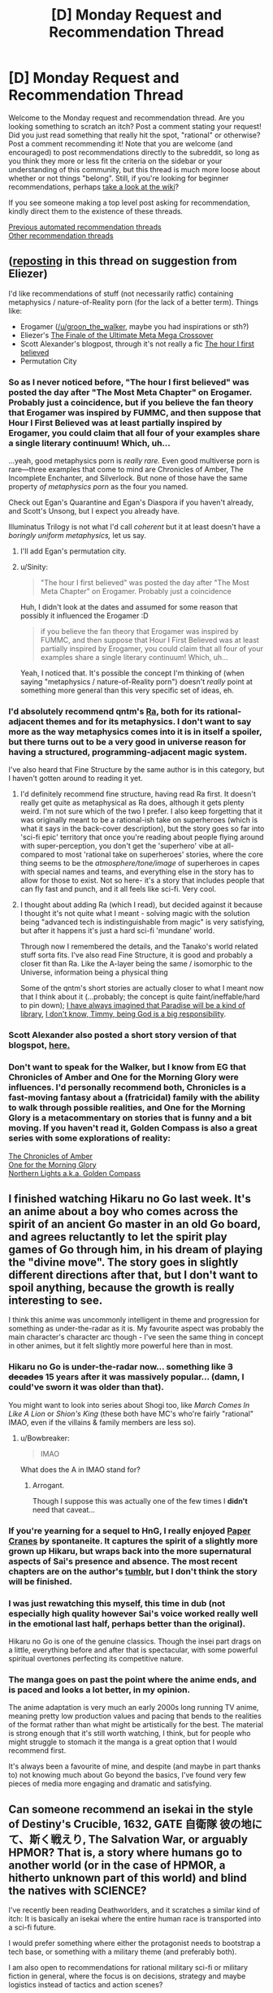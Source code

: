 #+TITLE: [D] Monday Request and Recommendation Thread

* [D] Monday Request and Recommendation Thread
:PROPERTIES:
:Author: AutoModerator
:Score: 40
:DateUnix: 1617026421.0
:DateShort: 2021-Mar-29
:END:
Welcome to the Monday request and recommendation thread. Are you looking something to scratch an itch? Post a comment stating your request! Did you just read something that really hit the spot, "rational" or otherwise? Post a comment recommending it! Note that you are welcome (and encouraged) to post recommendations directly to the subreddit, so long as you think they more or less fit the criteria on the sidebar or your understanding of this community, but this thread is much more loose about whether or not things "belong". Still, if you're looking for beginner recommendations, perhaps [[https://www.reddit.com/r/rational/wiki][take a look at the wiki]]?

If you see someone making a top level post asking for recommendation, kindly direct them to the existence of these threads.

[[https://www.reddit.com/r/rational/search?q=%22Monday+Request+and+Recommendation+Thread%22&restrict_sr=on&sort=new&t=all][Previous automated recommendation threads]]\\
[[http://pastebin.com/SbME9sXy][Other recommendation threads]]


** ([[https://www.reddit.com/r/rational/comments/mao94s/d_monday_request_and_recommendation_thread/gsid2tl/][reposting]] in this thread on suggestion from Eliezer)

I'd like recommendations of stuff (not necessarily ratfic) containing metaphysics / nature-of-Reality porn (for the lack of a better term). Things like:

- Erogamer ([[/u/groon_the_walker]], maybe you had inspirations or sth?)
- Eliezer's [[https://www.fanfiction.net/s/5389450/1/The-Finale-of-the-Ultimate-Meta-Mega-Crossover][The Finale of the Ultimate Meta Mega Crossover]]
- Scott Alexander's blogpost, through it's not really a fic [[https://slatestarcodex.com/2018/04/01/the-hour-i-first-believed/][The hour I first believed]]
- Permutation City
:PROPERTIES:
:Author: Sinity
:Score: 12
:DateUnix: 1617030514.0
:DateShort: 2021-Mar-29
:END:

*** So as I never noticed before, "The hour I first believed" was posted the day after "The Most Meta Chapter" on Erogamer. Probably just a coincidence, but if you believe the fan theory that Erogamer was inspired by FUMMC, and then suppose that Hour I First Believed was at least partially inspired by Erogamer, you could claim that all four of your examples share a single literary continuum! Which, uh...

...yeah, good metaphysics porn is /really rare./ Even good multiverse porn is rare---three examples that come to mind are Chronicles of Amber, The Incomplete Enchanter, and Silverlock. But none of those have the same property /of metaphysics porn/ as the four you named.

Check out Egan's Quarantine and Egan's Diaspora if you haven't already, and Scott's Unsong, but I expect you already have.

Illuminatus Trilogy is not what I'd call /coherent/ but it at least doesn't have a /boringly uniform metaphysics,/ let us say.
:PROPERTIES:
:Author: groon_the_walker
:Score: 5
:DateUnix: 1617091491.0
:DateShort: 2021-Mar-30
:END:

**** I'll add Egan's permutation city.
:PROPERTIES:
:Author: echemon
:Score: 2
:DateUnix: 1617403204.0
:DateShort: 2021-Apr-03
:END:


**** u/Sinity:
#+begin_quote
  "The hour I first believed" was posted the day after "The Most Meta Chapter" on Erogamer. Probably just a coincidence
#+end_quote

Huh, I didn't look at the dates and assumed for some reason that possibly it influenced the Erogamer :D

#+begin_quote
  if you believe the fan theory that Erogamer was inspired by FUMMC, and then suppose that Hour I First Believed was at least partially inspired by Erogamer, you could claim that all four of your examples share a single literary continuum! Which, uh...
#+end_quote

Yeah, I noticed that. It's possible the concept I'm thinking of (when saying "metaphysics / nature-of-Reality porn") doesn't /really/ point at something more general than this very specific set of ideas, eh.
:PROPERTIES:
:Author: Sinity
:Score: 1
:DateUnix: 1617677674.0
:DateShort: 2021-Apr-06
:END:


*** I'd absolutely recommend qntm's [[https://qntm.org/ra][Ra]], both for its rational-adjacent themes and for its metaphysics. I don't want to say more as the way metaphysics comes into it is in itself a spoiler, but there turns out to be a very good in universe reason for having a structured, programming-adjacent magic system.

I've also heard that Fine Structure by the same author is in this category, but I haven't gotten around to reading it yet.
:PROPERTIES:
:Author: netstack_
:Score: 4
:DateUnix: 1617225504.0
:DateShort: 2021-Apr-01
:END:

**** I'd definitely recommend fine structure, having read Ra first. It doesn't really get quite as metaphysical as Ra does, although it gets plenty weird. I'm not sure which of the two I prefer. I also keep forgetting that it was originally meant to be a rational-ish take on superheroes (which is what it says in the back-cover description), but the story goes so far into 'sci-fi epic' territory that once you're reading about people flying around with super-perception, you don't get the 'superhero' vibe at all- compared to most 'rational take on superheroes' stories, where the core thing seems to be the /atmosphere/tone/image/ of superheroes in capes with special names and teams, and everything else in the story has to allow for those to exist. Not so here- it's a story that includes people that can fly fast and punch, and it all feels like sci-fi. Very cool.
:PROPERTIES:
:Author: echemon
:Score: 7
:DateUnix: 1617239866.0
:DateShort: 2021-Apr-01
:END:


**** I thought about adding Ra (which I read), but decided against it because I thought it's not quite what I meant - solving magic with the solution being "advanced tech is indistinguishable from magic" is very satisfying, but after it happens it's just a hard sci-fi 'mundane' world.

Through now I remembered the details, and the Tanako's world related stuff sorta fits. I've also read Fine Structure, it is good and probably a closer fit than Ra. Like the A-layer being the same / isomorphic to the Universe, information being a physical thing

Some of the qntm's short stories are actually closer to what I meant now that I think about it (...probably; the concept is quite faint/ineffable/hard to pin down); [[https://qntm.org/library][I have always imagined that Paradise will be a kind of library]], [[https://qntm.org/responsibility][I don't know, Timmy, being God is a big responsibility]].
:PROPERTIES:
:Author: Sinity
:Score: 2
:DateUnix: 1617676897.0
:DateShort: 2021-Apr-06
:END:


*** Scott Alexander also posted a short story version of that blogspot, [[https://slatestarcodex.com/2017/03/21/repost-the-demiurges-older-brother/][here.]]
:PROPERTIES:
:Author: Badewell
:Score: 3
:DateUnix: 1617066987.0
:DateShort: 2021-Mar-30
:END:


*** Don't want to speak for the Walker, but I know from EG that Chronicles of Amber and One for the Morning Glory were influences. I'd personally recommend both, Chronicles is a fast-moving fantasy about a (fratricidal) family with the ability to walk through possible realities, and One for the Morning Glory is a metacommentary on stories that is funny and a bit moving. If you haven't read it, Golden Compass is also a great series with some explorations of reality:

[[https://en.wikipedia.org/wiki/The_Chronicles_of_Amber][The Chronicles of Amber]]\\
[[https://www.goodreads.com/book/show/152328.One_for_the_Morning_Glory][One for the Morning Glory]]\\
[[https://www.goodreads.com/book/show/119322.The_Golden_Compass][Northern Lights a.k.a. Golden Compass]]
:PROPERTIES:
:Author: Amonwilde
:Score: 3
:DateUnix: 1617034628.0
:DateShort: 2021-Mar-29
:END:


** I finished watching Hikaru no Go last week. It's an anime about a boy who comes across the spirit of an ancient Go master in an old Go board, and agrees reluctantly to let the spirit play games of Go through him, in his dream of playing the "divine move". The story goes in slightly different directions after that, but I don't want to spoil anything, because the growth is really interesting to see.

I think this anime was uncommonly intelligent in theme and progression for something as under-the-radar as it is. My favourite aspect was probably the main character's character arc though - I've seen the same thing in concept in other animes, but it felt slightly more powerful here than in most.
:PROPERTIES:
:Author: jozdien
:Score: 21
:DateUnix: 1617029170.0
:DateShort: 2021-Mar-29
:END:

*** Hikaru no Go is under-the-radar now... something like +3 decades+ 15 years after it was *massively* popular... (damn, I could've sworn it was older than that).

You might want to look into series about Shogi too, like /March Comes In Like A Lion/ or /Shion's King/ (these both have MC's who're fairly "rational" IMAO, even if the villains & family members are less so).
:PROPERTIES:
:Author: JAFANZ
:Score: 15
:DateUnix: 1617032493.0
:DateShort: 2021-Mar-29
:END:

**** u/Bowbreaker:
#+begin_quote
  IMAO
#+end_quote

What does the A in IMAO stand for?
:PROPERTIES:
:Author: Bowbreaker
:Score: 1
:DateUnix: 1617283928.0
:DateShort: 2021-Apr-01
:END:

***** Arrogant.

Though I suppose this was actually one of the few times I *didn't* need that caveat...
:PROPERTIES:
:Author: JAFANZ
:Score: 2
:DateUnix: 1617286633.0
:DateShort: 2021-Apr-01
:END:


*** If you're yearning for a sequel to HnG, I really enjoyed [[https://archiveofourown.org/works/7762027/chapters/17700841][Paper Cranes]] by spontaneite. It captures the spirit of a slightly more grown up Hikaru, but wraps back into the more supernatural aspects of Sai's presence and absence. The most recent chapters are on the author's [[https://tenspontaneite.tumblr.com/][tumblr]], but I don't think the story will be finished.
:PROPERTIES:
:Author: nytelios
:Score: 7
:DateUnix: 1617038117.0
:DateShort: 2021-Mar-29
:END:


*** I was just rewatching this myself, this time in dub (not especially high quality however Sai's voice worked really well in the emotional last half, perhaps better than the original).

Hikaru no Go is one of the genuine classics. Though the insei part drags on a little, everything before and after that is spectacular, with some powerful spiritual overtones perfecting its competitive nature.
:PROPERTIES:
:Author: EdenicFaithful
:Score: 6
:DateUnix: 1617048073.0
:DateShort: 2021-Mar-30
:END:


*** The manga goes on past the point where the anime ends, and is paced and looks a lot better, in my opinion.

The anime adaptation is very much an early 2000s long running TV anime, meaning pretty low production values and pacing that bends to the realities of the format rather than what might be artistically for the best. The material is strong enough that it's still worth watching, I think, but for people who might struggle to stomach it the manga is a great option that I would recommend first.

It's always been a favourite of mine, and despite (and maybe in part thanks to) not knowing much about Go beyond the basics, I've found very few pieces of media more engaging and dramatic and satisfying.
:PROPERTIES:
:Author: churidys
:Score: 4
:DateUnix: 1617256799.0
:DateShort: 2021-Apr-01
:END:


** Can someone recommend an isekai in the style of Destiny's Crucible, 1632, GATE 自衛隊 彼の地にて、斯く戦えり, The Salvation War, or arguably HPMOR? That is, a story where humans go to another world (or in the case of HPMOR, a hitherto unknown part of this world) and blind the natives with SCIENCE?

I've recently been reading Deathworlders, and it scratches a similar kind of itch: It is basically an isekai where the entire human race is transported into a sci-fi future.

I would prefer something where either the protagonist needs to bootstrap a tech base, or something with a military theme (and preferably both).

I am also open to recommendations for rational military sci-fi or military fiction in general, where the focus is on decisions, strategy and maybe logistics instead of tactics and action scenes?
:PROPERTIES:
:Author: walruz
:Score: 7
:DateUnix: 1617103679.0
:DateShort: 2021-Mar-30
:END:

*** Magestic by gwresearch ([[https://storiesonline.net/s/63138/magestic]] - need to make an account to view full chapters)\\
Castle Kingside by Gennon Asche\\
Enlightened Empire by Sociable Hermit\\
The Red Lands by ForestRage\\
Release that Witch by Er Mu\\
Tales of the Reincarnated Lord by Smoke Is A Path

Zipang (not sure if theres a novel but its an anime about a japanese destroyer and its crew being sent back to 1942)

1632 by Eric Flint (currently reading this so not sure if i would recommend it yet)
:PROPERTIES:
:Author: asdfghjkl1331
:Score: 7
:DateUnix: 1617120597.0
:DateShort: 2021-Mar-30
:END:

**** I'd second Release that Witch --- it's a really great read and I'd consider it one of the best web novels of this type, although

>! The ending leaves a lot to be desired. I know the Chinese government interfered in the ending (and they are forever thin-skinned shitheads for that), but it was really messy and left me feeling a bit down that the author couldn't stick the landing. !<

I'd also second Castle Kingside. It's a really good take, though it is on hiatus while the author rewrites what they've posted so far.

I'd also rec Magic Industry Empire.
:PROPERTIES:
:Author: RohingyaWarrior
:Score: 3
:DateUnix: 1617308891.0
:DateShort: 2021-Apr-02
:END:

***** I third Release that Witch. It's a really, really good novel.
:PROPERTIES:
:Author: GennonAsche
:Score: 1
:DateUnix: 1617400636.0
:DateShort: 2021-Apr-03
:END:


**** De rec on Castle Kingside, solely because the author is editing the first half of the book and rewriting the second half of what's released and should be putting that up later this month. Great story though.
:PROPERTIES:
:Author: RUGDelverOP
:Score: 2
:DateUnix: 1617451976.0
:DateShort: 2021-Apr-03
:END:


**** I'm reading magestic, and it's alright, but I'm not really sure how it fits with the others. So far, The time traveller has used future knowledge to play the stock market, warn people about disasters etc, and set up people, materiel and organizations for future plans, but he hasn't really done anything that wasn't scientifically known in the 1980s- except for his nanotech blood infusions. I guess there'll be more future-tech later on?
:PROPERTIES:
:Author: echemon
:Score: 1
:DateUnix: 1617237538.0
:DateShort: 2021-Apr-01
:END:

***** he is mostly setting up for now and the story becomes much more military focused later on
:PROPERTIES:
:Author: asdfghjkl1331
:Score: 1
:DateUnix: 1617286563.0
:DateShort: 2021-Apr-01
:END:


*** This one's a bit old and dead, but [[https://forums.spacebattles.com/threads/the-accident.169032/][The Accident]] was pretty good while it lasted.
:PROPERTIES:
:Author: notgreat
:Score: 1
:DateUnix: 1617310128.0
:DateShort: 2021-Apr-02
:END:


*** Not an isekai, but [[https://www.fanfiction.net/s/12212363/1/Harry-Potter-and-The-Iron-Lady][Harry Potter and The Iron Lady]] is "muggles outmatching wizards with superior tech". Closer to GATE than HPMOR, through protagonist is Harry Potter with different (foster) parents (father being a soldier), resulting in being a different character like in HPMOR.
:PROPERTIES:
:Author: Sinity
:Score: 1
:DateUnix: 1617678156.0
:DateShort: 2021-Apr-06
:END:

**** I would argue that Harry Potter is an isekai, just that the other world Harry is transported to is a hidden part of this world.
:PROPERTIES:
:Author: walruz
:Score: 0
:DateUnix: 1617692385.0
:DateShort: 2021-Apr-06
:END:


** I read through Beware of Chicken, and I see why it's so highly rated on RR. It's like xianxia chicken soup for the soul, with a setting that is so explicitly positive that it brings a smile to my face every chapter. Any other stories like that? Preferably male lead and straight romance. The only other examples I can think of off the top of my head are Spice and Wolf, and maybe Curse of Chalion.
:PROPERTIES:
:Author: CaramilkThief
:Score: 22
:DateUnix: 1617046737.0
:DateShort: 2021-Mar-30
:END:

*** Oooh... Caz...

Actually, if you like Curse of Chalion, you should check out Gentleman Jole & The Red Queen (actually, the entire Vorkosiverse becomes more SF-Romance [the Romance has always been strong though] than MilSF from... umm... Komarr?).
:PROPERTIES:
:Author: JAFANZ
:Score: 4
:DateUnix: 1617049663.0
:DateShort: 2021-Mar-30
:END:


*** Bujolds Penric & Desdemona series.

Bujold is pretty much a universal rec of course, but Penric is the most chicken soupy.
:PROPERTIES:
:Author: Izeinwinter
:Score: 2
:DateUnix: 1617186408.0
:DateShort: 2021-Mar-31
:END:

**** Already read them, but thanks! :)
:PROPERTIES:
:Author: CaramilkThief
:Score: 1
:DateUnix: 1617295517.0
:DateShort: 2021-Apr-01
:END:


*** the Becky Chambers books, beginning with The Long Way to a Small Angry Planet; and "Ancestral Night" by Elizabeth Bear.
:PROPERTIES:
:Author: PastafarianGames
:Score: 3
:DateUnix: 1617335723.0
:DateShort: 2021-Apr-02
:END:

**** Already read Long Way, I'll check out Ancestral Night. Thanks!
:PROPERTIES:
:Author: CaramilkThief
:Score: 2
:DateUnix: 1617471212.0
:DateShort: 2021-Apr-03
:END:


** I'll make a tentative rec for There are Superheroes in this Story.

[[https://www.royalroad.com/fiction/41437/there-are-superheroes-in-this-story]]

It's a new superhero psychodrama on RR. It's still pretty early, but it shows a promising start.

The writing style is a little choppy. Like it has lots of really short scenes that switch between characters and times. But the prose is above average for webfic.
:PROPERTIES:
:Author: sunshine_cata
:Score: 4
:DateUnix: 1617164311.0
:DateShort: 2021-Mar-31
:END:


** I liked Born Weapons by Gallyrat. It's an alt-history, AU Naruto fanfic that sort-of reminded me of the style that The Game of Champions had.

*Link*: [[https://www.fanfiction.net/s/13702987/1/Born-Weapons]]

*Desc*: I am the empty vessel. I am the clay soldier in which the will of fire burns. (AU) (Reboot of Shinobi: Team 7)
:PROPERTIES:
:Author: ashinator92
:Score: 12
:DateUnix: 1617034295.0
:DateShort: 2021-Mar-29
:END:

*** 2nd this rec, I just read all the available chapters and love it. Wish there were more chapters, but the potential of this fic is huge imo.
:PROPERTIES:
:Author: Throwawayrads
:Score: 3
:DateUnix: 1617457524.0
:DateShort: 2021-Apr-03
:END:

**** The original was very good as well, but the sequel is somehow still leagues above. I highly recommend people read it.
:PROPERTIES:
:Author: _The_Bomb
:Score: 1
:DateUnix: 1617493790.0
:DateShort: 2021-Apr-04
:END:


** Just yesterday I started reading [[https://www.royalroad.com/fiction/40373/vigor-mortis][Vigor Mortis]] and, hot damn, am I glad I did (and it totally deserves its spot on RR's toplist).

If I had to boil down what I like about this, it's that the author doesn't seem to be afraid to write what she wants to write and embrace it. The escalating levels of insanity are also fantastic.

Even though they're vastly different in, well almost every way, the two closest works I can think of that exemplify this glorious-descent-into-insanity style (and are also totally awesome) are:

- [[http://unsongbook.com/][Unsong]]
- [[https://www.royalroad.com/fiction/23539/super-science-fast-romance][Super Science and Fast Romance]]

From a more authorial perspective, I'm impressed because doing this is /hard/, especially when you're writing a web-fiction where you get instant feedback. It's all too easy as an author to cave in and abandon or twist your creative vision to follow the hordes of commentators who think they know better, and even worse, when you have a live following, it makes you scared to take the risks you'd have taken before (when you had a smaller or no audience).

This all ties back to something that I've been wavering back and forth on for a while (right now I'm on "no"), namely the old "do your read the comments" question that comes with publishing any sort of online content. On the one hand, the live feedback and praise feels good, but the scorn feels even worse. Even if you have 100 positive comments, one mean one will weigh far heavier on the psyche than all those other ones put together. Also--and sorry for not mincing words here--but most critique/suggestions/recommendations/fixes/hints outside of basic SPAG that authors of webfiction get is complete garbage. Some sites are notorious for this (*cough* spacebattles *cough*) but the RR comments section can also devolve into creative-toxicity quickly.
:PROPERTIES:
:Author: Dragongeek
:Score: 17
:DateUnix: 1617028050.0
:DateShort: 2021-Mar-29
:END:

*** u/sunshine_cata:
#+begin_quote
  If I had to boil down what I like about this, it's that the author doesn't seem to be afraid to write what she wants to write and embrace it. The escalating levels of insanity are also fantastic.
#+end_quote

You should check out Gideon the Ninth.
:PROPERTIES:
:Author: sunshine_cata
:Score: 12
:DateUnix: 1617034949.0
:DateShort: 2021-Mar-29
:END:

**** I have! I enjoyed Gideon the Ninth (as an audiobook) although I couldn't quite get into the second book--I found it very confusing.
:PROPERTIES:
:Author: Dragongeek
:Score: 2
:DateUnix: 1617036778.0
:DateShort: 2021-Mar-29
:END:

***** The second book's median res premise does get explained, while it leave a lot unexplained and demanding a third, eventually; it does accomplish some interesting worldbuilding.
:PROPERTIES:
:Author: Empiricist_or_not
:Score: 3
:DateUnix: 1617062828.0
:DateShort: 2021-Mar-30
:END:


*** It's funny you say this since this story is literally a quest with direct reader input on what the main character does lol

[[https://fiction.live/stories/Vigor-Mortis/MNAj8qQMB8b9asLLn][(Link here)]]
:PROPERTIES:
:Author: alexkeev
:Score: 6
:DateUnix: 1617048850.0
:DateShort: 2021-Mar-30
:END:

**** Eh, I think my point stands and the author dropped doing it as a quest anyways...
:PROPERTIES:
:Author: Dragongeek
:Score: 2
:DateUnix: 1617049238.0
:DateShort: 2021-Mar-30
:END:


*** Thanks for the rec! Caught up real quick and can't wait for more.
:PROPERTIES:
:Author: FullHavoc
:Score: 1
:DateUnix: 1617593339.0
:DateShort: 2021-Apr-05
:END:


** What are some good, graphic, vanilla romance fics? (so e.g. ones including explicit, steamy descriptions of sexual intercourse, but nothing too kinky or bdsm-y)? Ideally with overarching fantasy or sci-fi themes.
:PROPERTIES:
:Author: --MCMC--
:Score: 3
:DateUnix: 1617218200.0
:DateShort: 2021-Mar-31
:END:

*** The literotica author NovusAnimus writes good erotica. His Medusa: Fate's Game has some nice vanilla monster girl action. I also hear great things about his My Little Ventrue series, which is supposed to be urban fantasy.
:PROPERTIES:
:Author: CaramilkThief
:Score: 2
:DateUnix: 1617295884.0
:DateShort: 2021-Apr-01
:END:


*** The Last Sovereign got a big discussion here the other week, people talking about how it was surprisingly good and rational and all. It's an RPG maker game instead of traditional erotica, set in a traditonal-ish fantasy erotica world with way more depth then that setting normally gets, but spent so long as purely text-based anyway that the distinction isn't very relevant. You can get a guide to breeze through the content a lot easier if the gameplay itself isn't your thing. I played it a few years back and enjoyed it before taking a break, but I've been meaning to go back to it for ages. I'm always terribly unmotivated to go through half-remembered works again, I don't think there's even half a dozen movies/shows/games/novels I've intentionally revisited unless it was to get a refresher on a work-in-progress to appreciate the coming ending better, and I had like 16 hours playtime my The Last Sovereign savefile years back so that's a lot to get through. Art started getting added into the scenes some point months/years ago too btw.
:PROPERTIES:
:Author: gramineous
:Score: 2
:DateUnix: 1617236594.0
:DateShort: 2021-Apr-01
:END:

**** While a great game and recommendation in general, I think TLS is about as far from "vanilla" as possible...
:PROPERTIES:
:Author: AurelianoTampa
:Score: 1
:DateUnix: 1617432618.0
:DateShort: 2021-Apr-03
:END:

***** Eh, its been a while so I don't remember how much of it could pass as vanilla, and finding something entirely vanilla seems diffcult. Especially given you don't choose a setting that's got magic or high-tech if you want to write 100% vanilla content by and large anyway. And I guess my standards are kinda skewed, I used to head out to a local kink/bdsm club on the regular until it closed down.
:PROPERTIES:
:Author: gramineous
:Score: 2
:DateUnix: 1617433421.0
:DateShort: 2021-Apr-03
:END:


*** Dream Drive on literotica was recommended here a few times. It's long but unfinished. The author also has 2 books published, though considerably less graphic.
:PROPERTIES:
:Author: GlueBoy
:Score: 2
:DateUnix: 1617408943.0
:DateShort: 2021-Apr-03
:END:


*** Not vanilla, but Fel's novels Tarrin Kael & Subjugation are closer to what you might want
:PROPERTIES:
:Author: destiny_carry
:Score: 1
:DateUnix: 1617673683.0
:DateShort: 2021-Apr-06
:END:


** I'd like to give a recommendation for the anime “Kaguya-Sama: Love is War” which is a high school coming of age slice of life rom-com. The story follows the life of the student council at a prestigious high school and more particularly the relationship between the president Miyuki and Vice President Kaguya. The big twist for the shows premise is that both characters want to trick the other into confessing their feelings which leads to dramatic thriller-esque scheming battles center around romcom tropes.

The first season is available on Hulu.

The first and second season are available on funimation (free w/ ads).
:PROPERTIES:
:Author: saltedmangos
:Score: 14
:DateUnix: 1617031657.0
:DateShort: 2021-Mar-29
:END:

*** I also heartily recommend this series.\\
The second season in particular is something that I've given one of the only four perfect 10s I've ever granted a series in myanimelist (the other three being Monster, Death Note, and Madoka Magica)\\
This 10 doesn't mean literal perfection, of course, but it's more of an indication of my absolute enjoyment thereof.
:PROPERTIES:
:Author: ArisKatsaris
:Score: 6
:DateUnix: 1617127836.0
:DateShort: 2021-Mar-30
:END:


*** I second this recommendation. Hilarious show, and surprisingly realistic in how self-deluded and awkward people are at that age.
:PROPERTIES:
:Author: jozdien
:Score: 5
:DateUnix: 1617032604.0
:DateShort: 2021-Mar-29
:END:


** I picked up Kindle Unlimited for the free month because I'm finally getting around to reading Cradle. (It's fine, I guess. As dirtbag cultivation stories go, it's fine.) Looking for recommendations for anything that's particularly great or anything that's particularly great popcorn trash. Bonus points for any or all of:

- queerness,
- extremely non-standard theology,
- characters who actually spend time with each other (which doesn't preclude adventure; see The Boneless Mercies)
- characters whose biggest power is being nice to people
- compelling, entertaining, or clever banter
- relationship-shattering secrets being dealt with by talking about them like grown-ass adults at the earliest appropriate time
:PROPERTIES:
:Author: PastafarianGames
:Score: 10
:DateUnix: 1617074049.0
:DateShort: 2021-Mar-30
:END:

*** I went through all my KU purchases to make this list. Ironically, it made me realize just how shit the catalogue is and I cancelled my subscription(again).

Recommended:

- Ash and Sand Trilogy - just great\\
- Cradle - I've become increasingly down on it since uncrowned, but I'll still read the next one when it comes out in a few days.\\
- The Salvage Crew - I really liked this because I went in blind, so I recommend you do that too. But if you need to know a bit more to get interested: it's a sci fi first contact story\\
- Aching God - fantasy sword and sorcery dungeon crawler\\

Recommended with reservations:

- The Traveler's Gate Trilogy - positive: anime characterization/fight logic/pacing, negative: anime characterization/fight logic/pacing\\
- Daniel Black - based on how he writes women/relationships I suspect the author has never had a conversation with a human female, but the base building and magic muchkinning are just unmatched and make up for it I guess\\
- Small Unit Tactics - the author is very knowledgeable of medieval combat, but the narrative structure is just fucking odious.\\
- Shadeslinger - overlong and too much "marvel banter"(which I fucking detest), but ultimately pretty good for a VRMMO litrpg(which I fucking detest)\\
- Destiny's Crucible - first 4 books are OK besides harem, bad pacing and a bit too fawning of the MC, but after that the author goes through a classic case of "I don't know why people like my books", changes MC and stops writing uplift isekai.\\
- Life Reset - beginning is wack with the lawyers and the time dilation, but I like the base-building\\
- Disgardium - positive: dystopian russian vrmmo litrpg, Negative: dystopian russian vrmmo litrpg(which I fucking detest)

Did not like, but many on sub like:

- Bobiverse - the author is incapable of producing narrative tension without making his MCs carry idiot balls(which I fucking detest)
:PROPERTIES:
:Author: GlueBoy
:Score: 7
:DateUnix: 1617486828.0
:DateShort: 2021-Apr-04
:END:

**** Thanks for the recommendations. You just have to accept that Daniel Black's an erotic novel for straight men that happens to include magic and base-building, and it becomes art.
:PROPERTIES:
:Author: echemon
:Score: 2
:DateUnix: 1617567088.0
:DateShort: 2021-Apr-05
:END:

***** I was being hyperbolic. And I don't mind the erotic novel part, it's that the author seems incapable of portraying genuine intimacy and affection that I dislike.

An example of that is how whenever Daniel does something nice for his wives(which is a very low bar to cross), they will reciprocate with sexual acts, even explicitly saying so out loud: "Thank you so much, you're getting so luck tonight" or "I'm going to give you the best blowjob of your life for that".

Whether the author intends to or not, it comes across as a transactional exchange of sexual favours for "nice" acts, rather than a genuine display of intimacy between loving partners. It's the equivalent of a trophy wife begrudgingly giving a blowjob because he took her shopping. Not a healthy way to think of relationships.

I've read multiple works of this author, that's just how the guy writes relationships. It's unfortunate because he writes magic and base-building in a very satisfying way, but there you go.
:PROPERTIES:
:Author: GlueBoy
:Score: 4
:DateUnix: 1617570412.0
:DateShort: 2021-Apr-05
:END:


**** Picked up Aching God to start with. It's quite good!
:PROPERTIES:
:Author: PastafarianGames
:Score: 2
:DateUnix: 1617639736.0
:DateShort: 2021-Apr-05
:END:

***** That's a SPFBO finalist, I believe. Ash and Sand is another one. Pretty much all of the finalists are on KU, and some are really good.
:PROPERTIES:
:Author: GlueBoy
:Score: 1
:DateUnix: 1617684121.0
:DateShort: 2021-Apr-06
:END:


*** Unfortunately, you have just described Homestuck. Good luck.

No but seriously, Homestuck meets all that criteria, unless you're particular about spending time with your friends online rather than in person not counting. Or if you exclusively want cleverness in your banter rather than the range that Homestuck has (I mean, Sweet Bro and Hella Jeff is an in-story webcomic created by one of the characters, with worse quality than what an 8 year old who's sole source of media was Adam Sandler movies could produce, but its like that on purpose, because something something satire). It is definitely a slog to get through the early acts though, it took me 3 or 4 attempts to actually start it successfully when I was getting into it about a decade back. There's a fanmade voice-acted read through that's been going under production for yonks now that I've been meaning to give a listen to after someone linked it here a couple months back: [[https://www.youtube.com/watch?v=5jMzJaztnFs&list=PLHO1rc05qiGtAidSBy_8jsEOlHXR6x4cd&index=2][This Link Here.]]

Edit: Uh maybe Love Crafted by RavensDagger (the guy who's doing Cinnamon Bun and like 5 other works right now or something)? I'm keeping up with their work Dead Tired right now. I also got to 35 chapters into Cinnamon Bun before deciding that while it wasn't bad, it didn't really grab me enough when I have a bunch of other stuff I'm keen to read. Love Crafted was a bit better, its about a fledging magic student accidentally contacting a Lovecraftian Elder/God/Entity/Thing when they were binding a familiar, and the new familiar spends its time trying to understand the world it is currently in, and also be careful to not shatter reality too much since people are using that right now. I stopped 24 chapters in because, iirc, it was one of those times I got caught up in reading something a few hours past when I should have gone to sleep, and it was similar to Cinnamon Bun in that it was pretty solid overall but I have other things I also want to read and I'll just go back to it later (although I do prefer Love Crafter to Cinnamon Bun, and also LC is apparently a finished work according to RoyalRoad).

I don't remember the work being queer, or any of the author's works I've read getting too interested in attraction or romantic relationships particularly. I'd call Lovecraft non-standard theology since its pretty incompatible with standard religious frameworks. Since the stakes aren't particularly dramatic so there is time for spending with one another rather than a hectic rush to avert world-ending disaster constantly (although I think the two works I put on hold to read kinda went a bit too far towards low stakes that it got a bit boring/aimless, but your mileage may vary). Being nice to people is definitely a major aspect of Love Crafted (and the entire motivation of Cinnamon Bun). The banter wasn't really a thing. I don't remember the dialogue standing out, just that its a young student and a horror that primarily exists adjacent to reality, so casual conversation isn't exactly their ballpark. For the record, Cinnamon Bun and Dead Tired do have a bunch of puns and wordplay, so I'll leave judgement on how clever you think puns are up to you, since I'm definitely too much of a glutton for pun-ishment to be fair here.
:PROPERTIES:
:Author: gramineous
:Score: 16
:DateUnix: 1617088584.0
:DateShort: 2021-Mar-30
:END:

**** u/fljared:
#+begin_quote
  Unfortunately, you have just described Homestuck. Good luck.
#+end_quote

What a beautiful sentence.
:PROPERTIES:
:Author: fljared
:Score: 5
:DateUnix: 1617582509.0
:DateShort: 2021-Apr-05
:END:


**** I have less than zero interest in Homestuck, but I'll take a look at Love Crafted. (I really like Cinnamon Bun, for what might be obvious reasons.)
:PROPERTIES:
:Author: PastafarianGames
:Score: 2
:DateUnix: 1617119730.0
:DateShort: 2021-Mar-30
:END:


*** Katalepsis sounds like something you might be interested in. In addition to being The Big Gay, it's a setting where magic consists of humans squinting carefully at eldritch horrors from beyond time amd space and trying to jot down a few notes before they go insane / spontaneously combust / turn into a wheel of cheese.

Available on RR
:PROPERTIES:
:Author: lo4952
:Score: 9
:DateUnix: 1617178381.0
:DateShort: 2021-Mar-31
:END:

**** Katalepsis is (Eldritch) God-tier and I love it so much. For so many reasons. It's so great, aaaaaaaaaaaa. It's badass and lovely and heartwarming and sexy and so full of feels, all in their own proper time!
:PROPERTIES:
:Author: PastafarianGames
:Score: 4
:DateUnix: 1617207441.0
:DateShort: 2021-Mar-31
:END:


*** I very very much did not like this story, but it has almost all the elements that you requested, so, maybe you will? I think that, especially with regards to your final point, it gets a bit repetitive, but check out [[https://ceruleanscrawling.wordpress.com/table-of-contents/][Heretical Edge]]

-edit- I realized you were probably looking for KU specific recommendations. Unfortunately, I've got nothing there, sorry.
:PROPERTIES:
:Author: DangerouslyUnstable
:Score: 3
:DateUnix: 1617218759.0
:DateShort: 2021-Mar-31
:END:

**** I read and did like Heretical Edge, and yes, I'm specifically looking for KU recommendations. :)

But thank you anyway!
:PROPERTIES:
:Author: PastafarianGames
:Score: 2
:DateUnix: 1617229912.0
:DateShort: 2021-Apr-01
:END:


*** Try Animorphs: The Reckoning if you haven't already.
:PROPERTIES:
:Author: ketura
:Score: 2
:DateUnix: 1617122843.0
:DateShort: 2021-Mar-30
:END:


*** Spice and Wolf maybe? It's slow as fuck like any other Japanese romance, but I liked that most of the drama was solved through good communication.
:PROPERTIES:
:Author: CaramilkThief
:Score: 2
:DateUnix: 1617125505.0
:DateShort: 2021-Mar-30
:END:

**** u/PastafarianGames:
#+begin_quote
  Spice and Wolf
#+end_quote

Hm. Does not appear to be on Kindle Unlimited, which is what I'm looking for recs on at the moment, but I'll put it on the general list.
:PROPERTIES:
:Author: PastafarianGames
:Score: 1
:DateUnix: 1617125940.0
:DateShort: 2021-Mar-30
:END:


*** These are webcomics, not prose, but they're free either way:

- [[https://www.egscomics.com/comic/2002-01-21][El Goonish Shive]] is a long-running comic centered around the interactions of a group of high schoolers with access to (secret)transformative magic and technology. Much of the plot is them talking out differences, understanding why they do or don't work as a couple, coming to terms with being queer and what to call themselves. Elliot is the "greatest power is being nice" character you're looking for, or something close. The beginning is rough but it's *rich* in minor details about characters that get explored later.

- [[http://www.leftoversoup.com/first.php][Leftover Soup]] spends a good amount of its time exploring some characters various queer/polyamourous relationships, though it does get heavy at a few points. Multiple times a sitcom-eque shenanigan set up and then defused by actually being mature and talking about it. The rest is mostly communication about interests and goals, and tabletop roleplay.
:PROPERTIES:
:Author: fljared
:Score: 2
:DateUnix: 1617583802.0
:DateShort: 2021-Apr-05
:END:

**** Heh, I've been an EGS fan for, hmmm, fifteen years now? and read Leftover Soup a while back, started when a friend pointed me towards it during Max's (I think?) Drop the Beat (or something) RPG arc. I liked that game design.

Good recs.
:PROPERTIES:
:Author: PastafarianGames
:Score: 1
:DateUnix: 1617588604.0
:DateShort: 2021-Apr-05
:END:


*** I wanted to recommend Katalepsis, but it already has been. So seconding that, basically.

Also, yes, you've just described Homestuck.
:PROPERTIES:
:Author: NTaya
:Score: 1
:DateUnix: 1617548990.0
:DateShort: 2021-Apr-04
:END:


** Amazon Prime has a new animated series out called Invincible. It's sort of like The Boys, a more realistic , violent take on the superhero genre, but because it's animated it can do stuff The Boys could never get away with.

The animation and music are consistently great too, especially in the action scenes. I watched the first episode this weekend and ending up binging all three episodes that are out now.
:PROPERTIES:
:Author: PHalfpipe
:Score: 9
:DateUnix: 1617124797.0
:DateShort: 2021-Mar-30
:END:

*** It's based on a completed comic series by the same name. The interesting thing is that the show is not just a 1:1 adaptation, but is correcting a lot of the storytelling mistakes of its source material, with the creator's help. And some of the animated character's appearance seem to have been "re-cast" based on the voice actor's appearance.

Another similar recommendation(as in western written adult animation) that came out recently is Dota: Dragon's Blood, based on the game Dota. It's pretty good, even for someone like me who doesn't play the game or know anything about the lore.
:PROPERTIES:
:Author: GlueBoy
:Score: 14
:DateUnix: 1617127217.0
:DateShort: 2021-Mar-30
:END:

**** DOTA: Dragon's Blood is surprisingly good! I mean, you'd expect a Netflix series written mostly to promote a MOBA to be trash, right? But the world building is actually good, the characters endearing, and the plot is... well, it's definitely flawed, but still manages to be interesting. There's even some (small) amount of rationality in there.
:PROPERTIES:
:Author: Metamancer
:Score: 3
:DateUnix: 1617494218.0
:DateShort: 2021-Apr-04
:END:


*** I watched 3 episodes [spoilers for the first 3 episodes ahead] and had problems with it. I am curious if anyone else experienced these same problems. This is in no way trying to make anyone feel bad about their enjoyment of the series, but more me just complaining that this type of stuff takes me out of stories like these: [Hopefully spoiler tag past this point worked]

1. Awakening powers in a world where there have been powers for at least 2 decades (Omni-man has been on earth for at least 17 years, cause that's how old his kid is) does not come with registering or letting people know about it. (Seems crazy to me that a person could just continue going to school with no one knowing they could exactly destroy parts of the school or hurt someone [e.g. see what happened with practicing landing and the garbage bag])

2. The Red Rush (flash-like super hero) doesn't win every single fight they are a part of (unless it includes someone who can move faster than them). Based on what is shown in the 1st episode Red Rush seems to move orders of magnitude faster than Omni-man (he is seen taking away civilians and putting them on a far away street corner much, much faster than Omni-man taking away soldiers who have been flung into the air, also later Red Rush seemingly leaves a picnic to stop a villain and the women he is with only barely notices his absence). Anyone resembling the Flash or a speedster should not lose any fight unless they go against someone who is of the same speed or faster than them, especially when its canon in the show that his perception is always sped up to his "speed" (see episode where he explains this during the picnic). I hate it when any superhero show or something analogous to superhero has a speedster. It almost always blows all of my suspension of disbelief instantly.

3. Darkwing captures 2 people breaking into what is assumedly an important building (based on Darkwing saying he knows what's in the building and who their boss is). He then handcuffs them and leaves them hanging from the handcuffs which are magnetically attached to a metal thingy. Their hands are above their heads and they have no support for their feet. After receiving an emergency beep on his wrist-thingy Darkwing says something along the lines of: "Ill see you gentlemen later, maybe you'll talk then" (not the exact quote but this is the sentiment of what is said).

4. Cecil tells Robot that he is an excellent leader, so excellent that he would like Robot to take on the leadership duties for the premiere super hero group in the world (I believe they are the number 1 super hero group in the world). Robot was previously leading Team Teen (teen team?) which has members of its team in high school. After the scene in which Cecil tells Robot this it cuts to a scene in which one of the members (Eve) of Team Teen returns to the headquarters of Team Teen (they were at the funeral and arrive from the Funeral still in their formal garb). There this person's boyfriend is having sex in the headquarters with another member of Team Teen (kat). Eve's boyfriend lied to Kat saying that Eve and him had split up, this was untrue. While I think this is possible I do not think that this scenario is a scenario that makes sense if the leader of this team, Robot, is one of the best super hero leaders in the world and because of that pedigree is being offered to lead the #1 super hero team in the world. Having sex with a co-worker at your place of business would not be allowed or considered good behavior at a starbucks, let alone for a group of superheroes who are dealing with invading armies or rescuing people from death.

Anyway, its possible some of these things get explained or dealt with in some way that I might find satisfying, but a lot of it just seems to point to a show or comic that doesn't have very good world building.

Again, I'd like to emphasize that if you like this show, that's awesome, and I genuinely hope you continue to do so.
:PROPERTIES:
:Author: ianstlawrence
:Score: 6
:DateUnix: 1617148520.0
:DateShort: 2021-Mar-31
:END:

**** u/Bowbreaker:
#+begin_quote
  1. Awakening powers in a world where there have been powers for at least 2 decades (Omni-man has been on earth for at least 17 years, cause that's how old his kid is) does not come with registering or letting people know about it. (Seems crazy to me that a person could just continue going to school with no one knowing they could exactly destroy parts of the school or hurt someone [e.g. see what happened with practicing landing and the garbage bag])
#+end_quote

I assume that this series is set in the US? If so, their attitude towards weapons coupled with a photogenic superhero, a competent law firm and a bunch of friendly-minded Supreme Court Justices could easily lead to such a state of affairs.
:PROPERTIES:
:Author: Bowbreaker
:Score: 3
:DateUnix: 1617284569.0
:DateShort: 2021-Apr-01
:END:

***** It is certainly possible. But even in the US (where this series does take place) where gun laws are lax, you have to have a permit in, I think, every state to conceal/carry (meaning you have a gun or weapon concealed on your person) seeing as how a superhero out of costume is "concealed" this doesn't really make sense.

Now that could be true that we just don't know the background here, but its never explained nor is there a throwaway line regarding it.

And even if you take away the "weapon" part, you could argue for flight, as flight paths in every airspace are incredibly relegated. So, that, at least, would 100% require some registration and policy attached.

But yes, it is possible there is some deep lore either in the comic or later in the series where the option you presented is true, but it doesn't seem like it.
:PROPERTIES:
:Author: ianstlawrence
:Score: 2
:DateUnix: 1617311280.0
:DateShort: 2021-Apr-02
:END:

****** u/steelong:
#+begin_quote
  But even in the US (where this series does take place) where gun laws are lax, you have to have a permit in, I think, every state to conceal/carry
#+end_quote

17 states allow people to carry a concealed weapon without a permit.
:PROPERTIES:
:Author: steelong
:Score: 5
:DateUnix: 1617322192.0
:DateShort: 2021-Apr-02
:END:

******* WOW. That seems kinda crazy, I guess it was a bad analogy on my part. Maybe I should have gone with driving a car requires a license.
:PROPERTIES:
:Author: ianstlawrence
:Score: 3
:DateUnix: 1617324730.0
:DateShort: 2021-Apr-02
:END:


****** u/Bowbreaker:
#+begin_quote
  seeing as how a superhero out of costume is "concealed" this doesn't really make sense.
#+end_quote

It's not their choice though. Do people need a permit for large muscles or knowledge of martial arts? Or at least that would have been the lawyer's argument. And if the first famous supers were pro-government in a flashy fashion I could see that work.
:PROPERTIES:
:Author: Bowbreaker
:Score: 4
:DateUnix: 1617319928.0
:DateShort: 2021-Apr-02
:END:

******* I'd say that this is a possible argument. One that I could accept, but I would say that there is some qualitative difference between know martial arts and being able to punch a building in half.
:PROPERTIES:
:Author: ianstlawrence
:Score: 1
:DateUnix: 1617324697.0
:DateShort: 2021-Apr-02
:END:


****** Also, I think in general when people are discussing a story there sometimes is a tendency to say, "Well, if this is true then _____ makes sense." And that is almost always totally correct. But I feel, and people may disagree, when criticising or applauding a story, it doesn't feel correct to point to things that do not exist within the story to legitimize or support things that do exist within the story.

An example: I think someone could say, "Harry Potter sucks as a moral story because the wizards within it can produce water at will (aguamenti) and we never see anyone do that for the homeless or starving or to help crops in impoverished places."

Now to counter that you could say, "Well maybe drinking Aguamenti created water for a long period of time is harmful." And while this could be true, we have no evidence of it in the story, so I would consider this a bad counter.

A counter with evidence in the story would be, "They can't because it might break the Statue of Secrecy." We know in the story that the statue of secrecy exists and it has rules to prevent muggles from knowing about magic.

Regardless of whether you find that initial statement or the counters compelling is besides the point, I just feel like the above statement of "If so, their attitude towards weapons coupled with a photogenic superhero, a competent law firm and a bunch of friendly-minded Supreme Court Justices could easily lead to such a state of affairs." could be completely true and makes perfect sense, but as far as I know, we don't have any evidence in the story that happened.
:PROPERTIES:
:Author: ianstlawrence
:Score: 1
:DateUnix: 1617326777.0
:DateShort: 2021-Apr-02
:END:

******* Unless the story is very oriented towards detailed and rational worldbuilding, not every author can (or should) justify every little detail within thier world. Imagine the sheer amounts of info dumps we would have had to go through had J.k rowling tried to make harry potter rational.

I think it's ok to make assumptions on things that aren't explicitly stated in the text, simply because not every style of storytelling fits the amount of info dumps that would be requierd to solve every little inconsistency.
:PROPERTIES:
:Author: generalamitt
:Score: 3
:DateUnix: 1617606701.0
:DateShort: 2021-Apr-05
:END:

******** Certainly! I agree with you. But to be clear I wasn't advocating for JK Rowling to explain everything in a childrens' book, I was simply using a theoretical example to illustrate a point.

But I would point out that we are currently in the subreddit of "Rational" which means that pointing out a lack of consistency in world building is probably something we are looking for here. I would make different statements in the subreddit comic books (probably stuff like Speedsters could win against anyone, even a prepared batman).

I think it depends on the assumptions that are being made, and obviously, by my post, I felt that the assumptions being made didn't line up with what I thought was reasonable or correct. You might subjectively feel a different way, which is fine.
:PROPERTIES:
:Author: ianstlawrence
:Score: 1
:DateUnix: 1617762185.0
:DateShort: 2021-Apr-07
:END:


**** With regards to speedsters, they should only be that overpowered /if/ their speed comes along with things like "being able to throw things at that speed" or "having the physical strength that would be required to actually move at those speeds". If literally all they do is "move fast" through some kind of hand-wavey physics breaking, even if coupled with "perceive fast", and if their power does not grant them the ability to impart momentum to other objects, or to hit with increased strength, then it's much much less OP. We are not given explicit answers as to whether or not Red Rush's power set does or does not include these things, but given that he doesn't use them, it's probably safe to say that he is the "just moves and percieves fast" kind of speedster.

With regards to #3....what is your criticism? That Darkwing is just kind of a shitty person? Ok, yeah I agree. that's probably true. There is nothing unrealistic about that. Look at the kinds of abuses that our /real world law enforcement/ engage in. Now imagine the kinds of abuses that totally outside the system, unregulated "law enforcement" would engage in. Why /wouldn't/ you expect abuses?

With regards to #4, again what's your criticism? There is no indication that this behavior was /allowed/, and if you think that it's unreasonable that teens would do disallowed things behind their boss' back, or if you think that a good leader should 100% be able to control the behavior of a bunch of teens, then it has been too long since you have spent any time with groups of teenagers.

Really, only the very first of your criticisms seems like a mostly valid (from a rational fiction perspective, you are obviously allowed to not like whatever you want) critique. And as the other commenter pointed out, in the US, it's possible (although I agree that complete anonymity would be unlikely even in the US).

Also, given that the governmental organization is /literally monitoring everything going on in the house/, the Government /does/ know who these people are, to the point of being on a first name basis in the hospital /even with an explicitely non-aligned hero family/. These people are not strangers to the government, and they have even clearly had /extensive/ interactions. It seems likely to me that some kind of loose oversight, even when not embedded in some kind of command structure, is heavily implied. Choosing to protect their identity from the public doesn't seem that unreasonable.
:PROPERTIES:
:Author: DangerouslyUnstable
:Score: 2
:DateUnix: 1617293592.0
:DateShort: 2021-Apr-01
:END:

***** Regarding speedsters I think that Red Rush even without super strength or any other powers besides super speed and super perception should be unkillable and undefeatable. Unless by someone possessing even greater or equal speed and perception. He just shouldn't be catchable in any way shape or form. Which means the method in which he is beaten in the show makes no sense to me. I could see how maybe Red Rush cannot defeat Omni-man, although I think with that type of super speed and the ability to think on the problem for a very long time (relatively) it shouldn't be too hard, but I think it is very hard to say that Omni-man could ever grab Red Rush, based on the speeds we have seen both move at (although the beginning of the fight seems to imply that Red Rush doesn't move 1/100th of the speed that he says he moves or does move in the picnic scene)

Regarding #3 This all depends on how you feel the series is treating Darkwing and the other members of the GDC(sp?). To me, they seemed like they were supposed to be very much good-two-shoes, paragons of good deeds, almost so much so as to be cartoonish (e.g. War Woman's line regarding her company making the world better [this just isn't how publicly traded companies are allowed to operate]). If you buy into that very LAWFUL GOOD look, then that particular scene breaks that pretty hard. But this is, admittedly, fairly subjective on what you think the show is communicating regarding Darkwing and his co-workers. That being said, just because in the real world abuses of law happen does not mean that the superhero in the fictional world is necessarily doing the same or would be doing the same. Ultimately this is a story, so it doesn't have to be the most realistic, but just consistent with its own rules (like in rational fiction, magic isnt realistic, but if the magic system is consistent and things work how they are set up to work, then its rational). And Darkwing, to me, being on the Best and Goodest superhero team in the world but also committing huge abuses of law enforcement doesn't get together to me.

Regarding #4 My assertion is not at all about what is and isn't allowed but the disconnect from being told that a person is one of the best team leaders in the world, and is therefore being promoted and then in the next scene seeing a team that is horrendously broken and doing things that are almost certainly against the rules and would and did definitely lead to problems regarding teamwork, respect, and efficiency. Again, you are comparing these teens to real world teens, which makes sense, but ultimately this is a story, and the narrative of the story in the previous scene was: Robot is one of the best team leaders in the world, so much so, that he is being promoted to lead the best super hero team in the world. That, I think, is very dissonant with the fact that the team he has been leading and presumably teaching just about imploded due to one member really fucking up. If I told you that Person X is the best person in the world at Y and then you turned around and saw Y implode, you might doubt that Person X was really the best person in the world at Y.

Regarding Government I might be mis-remembering or maybe you are but the government doesn't start spying on Omni-man's family until after the Demon Detective entity implies that Omni-man or one of the GDC super hero group was the killer. It is before that that Invincible gains his powers, and while Cecil seems to know about Omni-man's family that is very different than there being some sort of official registration or official acknowledgement of a new Invincible (haha, its the name of the series) Hero with incredible super strength, some amount of additional speed, and regeneration. For me the lack of this seems insane. Like Invincible, who is a minor (17 when he gets his powers) fights an invading military force without, it seems, any official prior training or paperwork being done (this could have happened in the background, but i saw no mention of it). This, for me, beggars my suspension of disbelief hugely. Although, it doesn't have to for you.

Curious about the "heavily implied" part (regarding government oversight). Can you do a follow up on that?
:PROPERTIES:
:Author: ianstlawrence
:Score: 3
:DateUnix: 1617326238.0
:DateShort: 2021-Apr-02
:END:

****** For most of the points, we will just have to agree to disagree I guess. They don't seem unreasonable to me, but they do to you, and that's fine.

For the last one, you are correct that htey don't start monitoring until after the second meeting with the demon detective. My point was just that they already know who these people are, they didn't have to find them, they already knew where they lived. What's the point of paperwork? They know their names. They know where they live. They probably /don't/ have a method of enforcing any kind of real control, so they don't try (in order to not completely break the facade of government control), they just try to work together in whatever capacity the heroes allow. The heavy implication was that, as soon as they see Omni-man's wife, they are all immediately on first name basis. They have clearly interacted extensively. It isn't just that the government knows who these folks are, it's they have spoken to each other enough to be relatively informal. This implies (to me at least) some degree of interaction/oversight, as much as is possible for individuals for whom the state no longer has an enforceable monopoly on force. I understand your disbelief that the government would be /ok/ with this state of affairs. It's just not unreasonable to me that the government would have any real /choice/ in the matter. If Omni-man (or any of the top tier heroes) says "no", then what are they going to do? They need heroes to protect the world from threats that the government is incapable of dealing with. They are not capable of directly forcing the cooperation of top tier heroes. So they have set up the greatest degree of cooperation and oversight that the heroes will allow them to have, while not forcing a confrontation that they will inevitably lose, resulting in greater losses of face/legitimacy
:PROPERTIES:
:Author: DangerouslyUnstable
:Score: 1
:DateUnix: 1617328726.0
:DateShort: 2021-Apr-02
:END:

******* I think the best way I can convey my disbelief with the situation is to talk about nuclear weapons. Nuclear weapons are of such destructive force that they strip away a lot of possible government intervention *once they are made* therefore there is a lot, a ton of resources dedicated to finding out about the movement of chemicals and materials that make nuclear weapons and there are international bodies that help to relegate.

The issue with force that you bring up doesn't seem to be true because the US military seems to have its own super hero group that operates under their purview. Therefore, your assertion regarding someone saying "no" and there being no recourse doesn't seem to be true.

Also, of all possible entities that exist in our current world the American military is probably the one I would give the best chances of coming up with a way of solving (read: detaining, capturing, neutralizing, killing) super hero threats, especially since it does seem they have had 2 or more decades to work on it.

Also, while officials might be informal with each other or friends that doesn't preclude official documentation. Just because a government employee knows your name and your wife's name doesn't mean their son or daughter doesn't have to get a drivers license (bit of a dis-analogous comparison, but hopefully you understand my point here).

Also, for your point of they already knew where they lived, doesn't that point to there probably being some official documentation? So why isn't there a new step when a power shows up in someone that doesn't have a power? I don't know, again, all subjective, but it really bothers my suspension of disbelief.

Happy to keep going back and forth and trying to find out more, but we might be at a "agree to disagree" point? Regardless, I hope you've found my words to not be aggressive or insulting in any way. I am not trying to belittle any of your points, just point out where I disagree. And I've enjoyed seeing another perspective on this stuff.
:PROPERTIES:
:Author: ianstlawrence
:Score: 1
:DateUnix: 1617329984.0
:DateShort: 2021-Apr-02
:END:


*** What's bothering me in this, and every other superhero story really, is how casual the heroes are with their superpowers. The scene where mark and his father throw balls around the earth and the ball almost hit a plane and kill hundreds of peoples is pinnacle of that.

During mark's first cape fight, he throws a guy through a building, and flips over a pedestrian car, then he pats himself on the back for a job well done...No dude, you have just injured or possibly killed innocent bystanders.
:PROPERTIES:
:Author: generalamitt
:Score: 6
:DateUnix: 1617605793.0
:DateShort: 2021-Apr-05
:END:


** I would like to recommend [[https://forums.spacebattles.com/threads/bootstrapping-multi-cross-book-2-now-in-naruto.770733/][Bootstrapping]] a multi cross OC Self Insert where only after 350k words has the MC left the first world, Highschool DxD.

Not really rational, (though it has some rational themes), and I found the beginning a little wonky, but I love it.

The main character is reborn as a normal human in the world of DxD, and decides that the most intelligent thing to do is to fuck off, try not to interact with canon (specially with Issei, being a woman with boobs), learn how to become stronger and how to leave a world of beings that can destroy it with a fart.

Reality doesn't acknowledge her wishes, forcing her to form connections and make friends (the horror), and she learns "World Script" which is kinda like the programming code of the universe and Fuinjutsu from Naruto.

Why do I like it? Many reasons, I like Self inserts, the characters make sense and are internally coherent, the story is interesting and has a subtle charm to it. I dunno.

You can found it on ao3, SV, and QQ if you're allergic to Spacebattles, though it's there where there is more discussion. Just today the prologue from book 2 has been posted, where she appears in the second world, the one of Naruto. Currently "when" is not known.
:PROPERTIES:
:Author: Darkpiplumon
:Score: 8
:DateUnix: 1617094993.0
:DateShort: 2021-Mar-30
:END:

*** I found the opening chapters reminded me of good urban fantasy but as the power level increased, so did the plot armor. Some of the character interactions also felt off from an emotional standpoint, but the author did seem to be getting better the more they wrote.

In case I ever want to go back to this story, [[https://forums.spacebattles.com/threads/bootstrapping-multi-cross-book-2-now-in-naruto.770733/page-211#post-75208728]] is where I left off.
:PROPERTIES:
:Author: Judah77
:Score: 3
:DateUnix: 1617461870.0
:DateShort: 2021-Apr-03
:END:


*** The idea seemed intriguing but the execution was poor. Despite my interest, I found it unengaging; I stuck around for a while, but the problems didn't end up really getting better.
:PROPERTIES:
:Author: 1101560
:Score: 5
:DateUnix: 1617244355.0
:DateShort: 2021-Apr-01
:END:


*** Seconding this.

At first I was hesitant because I don't know much about DxD and the little that I do know, I despise. Fortunately though, within like the first chapter, it becomes clear that the protagonist agrees that DxD is shit and makes it her goal to escape that universe and avoid canon which I found a very compelling premise.
:PROPERTIES:
:Author: Dragongeek
:Score: 2
:DateUnix: 1617221796.0
:DateShort: 2021-Apr-01
:END:


** Story where the protagonist is misled and/or lied to by his/her closest friends/associates?
:PROPERTIES:
:Author: cerebrum
:Score: 4
:DateUnix: 1617027225.0
:DateShort: 2021-Mar-29
:END:

*** Pact by wildbow maybe? Although it goes deeper than that.
:PROPERTIES:
:Author: CaramilkThief
:Score: 7
:DateUnix: 1617125060.0
:DateShort: 2021-Mar-30
:END:


*** Check out Kubera. It's a Korean manwha that meets this criterion in a big way.
:PROPERTIES:
:Author: RKDescartes
:Score: 3
:DateUnix: 1617159600.0
:DateShort: 2021-Mar-31
:END:

**** This one?

[[https://www.webtoons.com/en/fantasy/kubera/list?title_no=83&page=1]]
:PROPERTIES:
:Author: cerebrum
:Score: 1
:DateUnix: 1617179157.0
:DateShort: 2021-Mar-31
:END:

***** Yes. The early art is a little cartoonish, but it definitely improves.
:PROPERTIES:
:Author: RKDescartes
:Score: 2
:DateUnix: 1617190389.0
:DateShort: 2021-Mar-31
:END:


*** My first thought is "Ninefox Gambit", by Yoon Ha Lee.
:PROPERTIES:
:Author: PastafarianGames
:Score: 3
:DateUnix: 1617036102.0
:DateShort: 2021-Mar-29
:END:


*** Any story that follows the "Hero's Journey" mold where the protagonist is raised in relative obscurity, by people who may or may not be their "real" family, to go to do incredibly significant things, while a mysterious and wise old man guides them and there is some sort of prophecy in the background? Harry Potter, the Belgariad, Star Wars, etc.

Oh, and The Truman Show probably works for a more focused answer to your question too. And yes, these are all fairly well-known works that most people are familiar with, but for myself I've not actually seen any of the original Star Wars movies, bailed on the Belgariad partway through the first book, and have had a copy of The Truman Show lying around for over a year at this point that I still haven't got around to actually watching. That said wikipedia plot summaries and cultural osmosis have left me aware enough to mention them even if I'm not technically properly familiar with them.
:PROPERTIES:
:Author: gramineous
:Score: 1
:DateUnix: 1617090113.0
:DateShort: 2021-Mar-30
:END:


*** both "Ancestral Night" and "Machine" by Elizabeth Bear (Sci-Fi novels) have this dynamic and are absolutely wonderful stories.
:PROPERTIES:
:Author: PastafarianGames
:Score: 1
:DateUnix: 1617120327.0
:DateShort: 2021-Mar-30
:END:


** I got like three people on a web serial Discord to start reading Beware of Chicken today and all three of them are going absolutely feral over how amazing it is.

It's seriously the best Xianxia/Cultivation story I've ever read, /and/ the best satire/send-up of the genre. Sit down, Cradle; slow your roll, Defiance of the Fall; chill out, Forge of Destiny.
:PROPERTIES:
:Author: PastafarianGames
:Score: 14
:DateUnix: 1617138344.0
:DateShort: 2021-Mar-31
:END:

*** Really? I was gonna reply to the guy up thread about how I felt it was overrated. The first book was a good parody, pretty funny, but far below arrogant young master, even though it has better construction. And now the second book just seems a bit aimless, not really amusing anymore and just falling back on "wholesomeness".

I'm sure it will pick up once some of the plotlines start going places, but it is utterly bizarre to see it praised to high heaven and sitting next to Mother of Learning in the RR rankings
:PROPERTIES:
:Author: sohois
:Score: 33
:DateUnix: 1617143064.0
:DateShort: 2021-Mar-31
:END:

**** Same. I don't remember how much I've read, but I dropped it fairly quickly because the MC's story felt aimless, the chicken's subplot felt somewhat clichéd, and wholesomeness was definitely less than, say, in RavensDagger's works (the author of /Cinnamon Bun/)---at least in terms of the general vibe I got. At least prose is functional, which makes it better than almost all of other xianxia on RR. It feels better than average, but hoo boy it also feels like the most overrated webnovel I've ever seen.
:PROPERTIES:
:Author: NTaya
:Score: 4
:DateUnix: 1617548778.0
:DateShort: 2021-Apr-04
:END:


**** I dunno what to tell ya, man, the Xiulan plot might be wholesome but it's certainly not aimless. And, like, dealing with questions of trauma and how the traditional Xianxia setting is a tire fire in terms of coping with said questions of trauma might not be amusing, but it's damn well written and the plotline is very much going places.

The story has always been "Slice of life threatened by the fact that it's in a cultivation world", I feel like.
:PROPERTIES:
:Author: PastafarianGames
:Score: 14
:DateUnix: 1617146290.0
:DateShort: 2021-Mar-31
:END:

***** I'm not opposed to introducing serious stuff in an otherwise lighthearted story, but I found the execution lacking, a bit cliche. I don't think it really plays to the author's strengths
:PROPERTIES:
:Author: sohois
:Score: 11
:DateUnix: 1617177319.0
:DateShort: 2021-Mar-31
:END:


**** u/RMcD94:
#+begin_quote
  sitting next to Mother of Learning in the RR rankings
#+end_quote

Not sure MoL is deserving of its top spot to be honest.

If it wasn't popular I'm not sure it would be popular so to speak.
:PROPERTIES:
:Author: RMcD94
:Score: -5
:DateUnix: 1617481258.0
:DateShort: 2021-Apr-04
:END:


** I'm looking for a fanfiction of a more known universe like Naruto, DC, Marvel, Nasuverse, etc that focuses on fight strategies. I'm reading and loving The Need to Become Stronger, on the other hand I disliked The Waves Arisen (it seemed too heavy handed for me). No OC would be ideal. HP would work too, I loved HPMOR but I have no interest on reading alternatives/continuations of it, but I'm willing to read a new take on rational Harry or another character.
:PROPERTIES:
:Author: yargotkd
:Score: 4
:DateUnix: 1617058017.0
:DateShort: 2021-Mar-30
:END:

*** Is BNHA fic up your alley? I could check through the stuff I've read, but I posted a summary some weeks back in a monday rec thread here on like 10 different works I felt worth mentioning, with brief descriptions in each. Although idk what exactly "fight strategies" means, detailed one v one scenes? People working through combat/disaster scenarios with strength and cunning? Does "running and hiding from a stronger enemy" count as a fight scene? Is training up and exploring and expanding your skills close enough? Is just a life or death situation against an atagonist close enough?
:PROPERTIES:
:Author: gramineous
:Score: 1
:DateUnix: 1617236872.0
:DateShort: 2021-Apr-01
:END:

**** For the Nasuverse example, vast amounts of the text in Fate/Stay Night is detailed descriptions of the moves and counter-moves in one-on one fights, including lots of weak characters running away from overpoweringly strong ones and figuring out gambits to buy themselves a few more seconds (our introduction to Shirou is this, and is pretty cool), as well as planning scenes where they go over their abilities and those of their opponents in great detail.

Anyway, I'll throw in [[https://www.fanfiction.net/s/8078340/1/Postnuptial-Disagreements]] as a rec.
:PROPERTIES:
:Author: echemon
:Score: 4
:DateUnix: 1617239145.0
:DateShort: 2021-Apr-01
:END:

***** Thank you, I'll give this one a read.
:PROPERTIES:
:Author: yargotkd
:Score: 1
:DateUnix: 1617282924.0
:DateShort: 2021-Apr-01
:END:


**** I think I'd like BNHA stuff, granted I'm only a couple seasons in. I do enjoy all the aspects you mentioned, extra points for munchkin characters trying to explore the limits of their quirks.
:PROPERTIES:
:Author: yargotkd
:Score: 1
:DateUnix: 1617282857.0
:DateShort: 2021-Apr-01
:END:

***** [[https://www.reddit.com/r/rational/comments/lpq207/d_monday_request_and_recommendation_thread/gog4ryk/][Link]]

Slouching Towards Nirvana (mentioned after the main post, I've gotten up to date on it since then) is Worm/BNHA crossover fic that probably fits the best towards combat-focused. [[https://forums.spacebattles.com/threads/the-heroic-chronicles-of-a-young-man-youjo-senki-my-hero-academia.875316/][The Heroic Chronicles of a Young Man]] I've read since making that post, and it also fits the combat-focused theme, and also munchkining. Its technically a crossover with Youjo Senki (The Saga of Tanya the Evil), but its really just porting over personalities/values rather than memories and abilities, so its somewhere between crossover and homage rather than fullblown crossover. Daymare was mentioned and described in the post I made but is a little awkward to recommend, since while it does have the combat and quirk understanding focus, the story and worldbuilding the author puts together is somewhat average, but their ability to write evocative descriptions is beyond many professional works I've read, so its very much a "your mileage may vary" work.
:PROPERTIES:
:Author: gramineous
:Score: 2
:DateUnix: 1617332718.0
:DateShort: 2021-Apr-02
:END:

****** Thank you!
:PROPERTIES:
:Author: yargotkd
:Score: 1
:DateUnix: 1617389477.0
:DateShort: 2021-Apr-02
:END:
